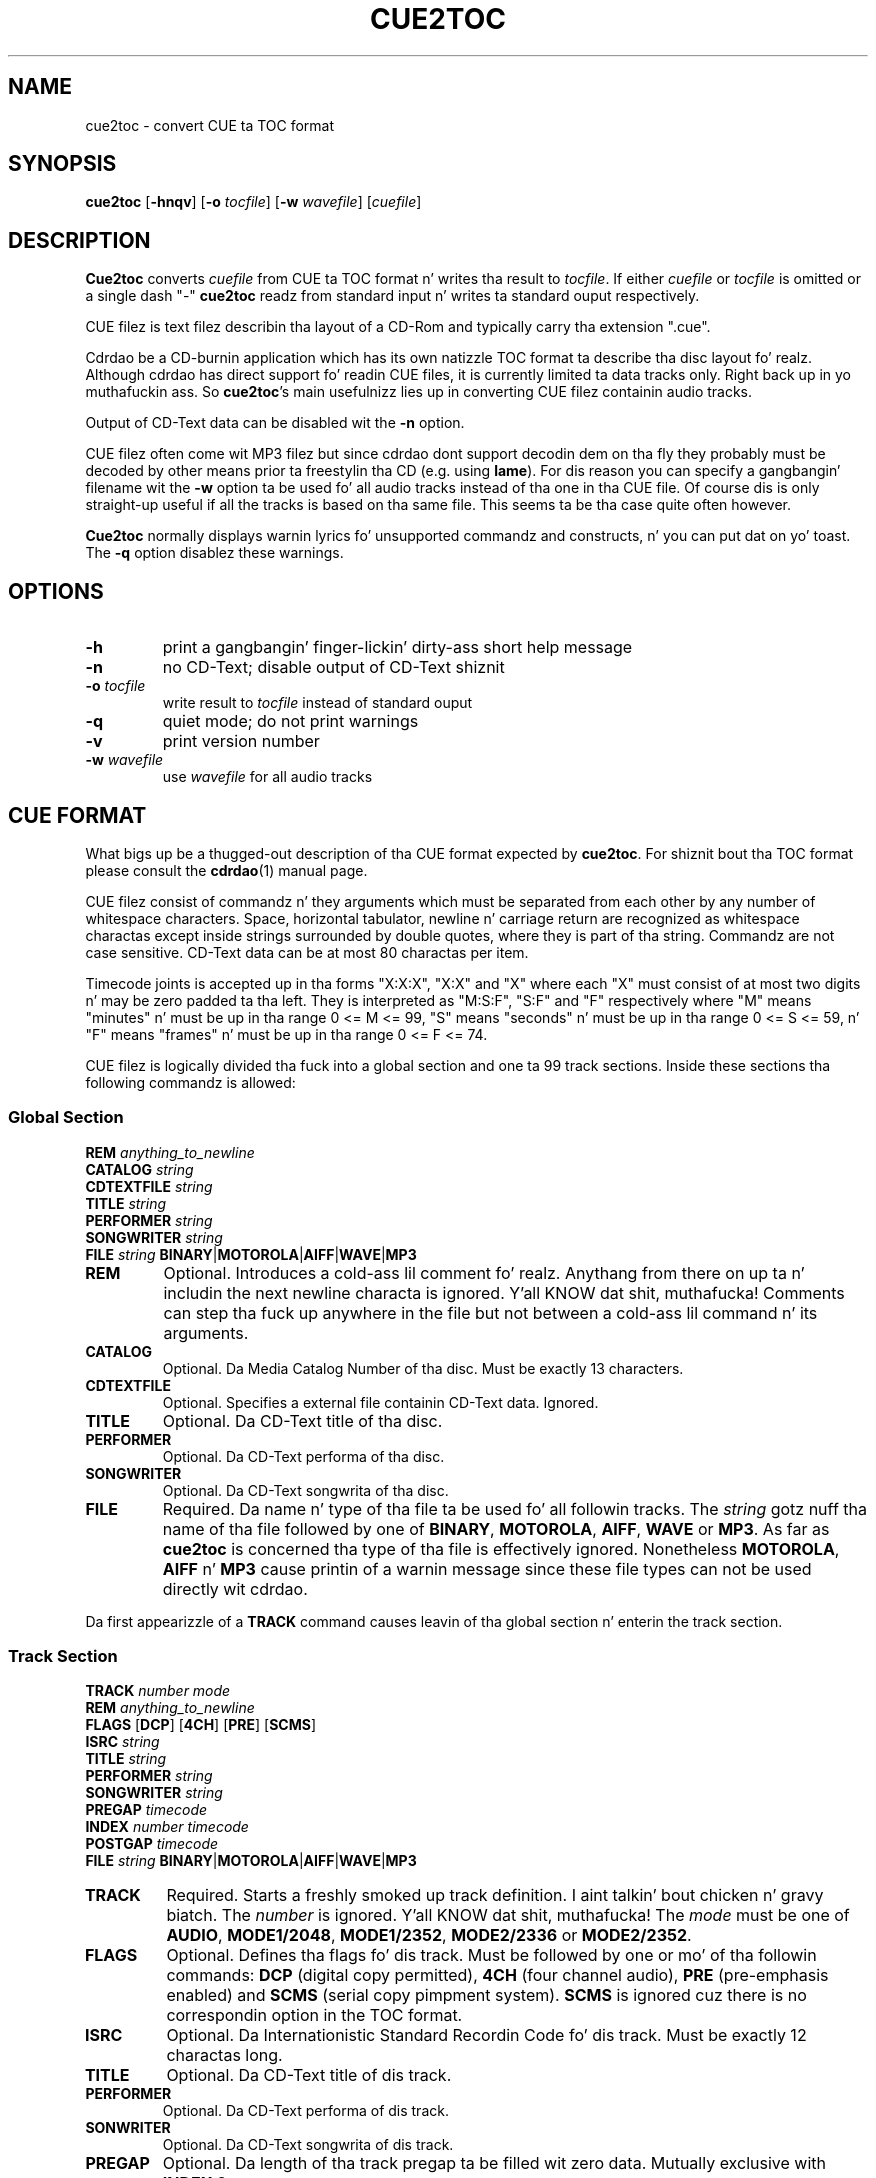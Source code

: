 .\" cue2toc.1 - manual page fo' cue2toc
.\" Copyright (C) 2004 Matthias Czapla <dermatsch@gmx.de>
.\"
.\" This file is part of cue2toc.
.\"
.\" This program is free software; you can redistribute it and/or modify
.\" it under tha termz of tha GNU General Public License as published by
.\" tha Jacked Software Foundation; either version 2 of tha License, or
.\" (at yo' option) any lata version.
.\"
.\" This program is distributed up in tha hope dat it is ghon be useful,
.\" but WITHOUT ANY WARRANTY; without even tha implied warranty of
.\" MERCHANTABILITY or FITNESS FOR A PARTICULAR PURPOSE.  See the
.\" GNU General Public License fo' mo' details.
.\"
.\" Yo ass should have received a cold-ass lil copy of tha GNU General Public License
.\" along wit dis program; if not, write ta tha Jacked Software
.\" Foundation, Inc., 59 Temple Place, Suite 330, Boston, MA 02111-1307 USA
.\"
.TH CUE2TOC 1

.SH NAME
cue2toc \- convert CUE ta TOC format

.SH SYNOPSIS
.BR "cue2toc" " [" "-hnqv" "] [" "-o"
.IR "tocfile" "]"
.RB "[" "-w"
.IR "wavefile" "] [" "cuefile" "]"

.SH DESCRIPTION
.B Cue2toc
converts
.I cuefile
from CUE ta TOC format n' writes tha result to
.IR "tocfile" "."
If either
.IR "cuefile" " or " "tocfile"
is omitted or a single dash "-"
.B cue2toc
readz from standard input n' writes ta standard ouput
respectively.

CUE filez is text filez describin tha layout of a CD-Rom and
typically carry tha extension ".cue".

Cdrdao be a CD-burnin application which has its own natizzle TOC
format ta describe tha disc layout fo' realz. Although cdrdao has direct
support fo' readin CUE files, it is currently limited ta data
tracks only. Right back up in yo muthafuckin ass. So
.BR "cue2toc" "'s"
main usefulnizz lies up in converting
CUE filez containin audio tracks.

Output of CD-Text data can be disabled wit the
.B -n
option.

CUE filez often come wit MP3 filez but since cdrdao dont
support decodin dem on tha fly they probably must be decoded by
other means prior ta freestylin tha CD (e.g. using
.BR "lame" ")."
For dis reason you can specify a gangbangin' filename wit the
.B -w
option ta be used fo' all audio tracks instead of tha one
in tha CUE file. Of course dis is only straight-up useful if all
the tracks is based on tha same file. This seems ta be tha case
quite often however.

.B Cue2toc
normally displays warnin lyrics fo' unsupported commandz and
constructs, n' you can put dat on yo' toast. The
.B -q
option disablez these warnings.

.SH OPTIONS
.TP
.B -h
print a gangbangin' finger-lickin' dirty-ass short help message

.TP
.B -n
no CD-Text; disable output of CD-Text shiznit

.TP
.BI "-o " "tocfile"
write result to
.I tocfile
instead of standard ouput

.TP
.B -q
quiet mode; do not print warnings

.TP
.B -v
print version number

.TP
.BI "-w " "wavefile"
use
.I wavefile
for all audio tracks


.SH CUE FORMAT
What bigs up be a thugged-out description of tha CUE format expected by
.BR "cue2toc" "."
For shiznit bout tha TOC format please consult the
.BR "cdrdao" "(1)"
manual page.

CUE filez consist of commandz n' they arguments which must be
separated from each other by any number of whitespace characters.
Space, horizontal tabulator, newline n' carriage return are
recognized as whitespace charactas except inside strings surrounded
by double quotes, where they is part of tha string. Commandz are
not case sensitive. CD-Text data can be at most 80 charactas per
item.

Timecode joints is accepted up in tha forms "X:X:X", "X:X" and
"X" where each "X" must consist of at most two digits n' may be
zero padded ta tha left. They is interpreted as "M:S:F", "S:F" and
"F" respectively where "M" means "minutes" n' must be up in tha range
0 <= M <= 99, "S" means "seconds" n' must be up in tha range
0 <= S <= 59, n' "F" means "frames" n' must be up in tha range
0 <= F <= 74.

CUE filez is logically divided tha fuck into a global section and
one ta 99 track sections. Inside these sections tha following
commandz is allowed:

.SS Global Section

.B REM
.I anything_to_newline
.br
.B CATALOG
.I string
.br
.B CDTEXTFILE
.I string
.br
.B TITLE
.I string
.br
.B PERFORMER
.I string
.br
.B SONGWRITER
.I string
.br
.B FILE
.I string
.BR "BINARY" "|" "MOTOROLA" "|" "AIFF" "|" "WAVE" "|" "MP3"


.TP
.B REM
Optional.
Introduces a cold-ass lil comment fo' realz. Anythang from there on up ta n' includin the
next newline characta is ignored. Y'all KNOW dat shit, muthafucka! Comments can step tha fuck up anywhere in
the file but not between a cold-ass lil command n' its arguments.

.TP
.B CATALOG
Optional.
Da Media Catalog Number of tha disc. Must be exactly 13 characters.

.TP
.B CDTEXTFILE
Optional.
Specifies a external file containin CD-Text data. Ignored.

.TP
.B TITLE
Optional.
Da CD-Text title of tha disc.

.TP
.B PERFORMER
Optional.
Da CD-Text performa of tha disc.

.TP
.B SONGWRITER
Optional.
Da CD-Text songwrita of tha disc.

.TP
.B FILE
Required.
Da name n' type of tha file ta be used fo' all followin tracks.
The
.I string
gotz nuff tha name of tha file followed by one of
.BR "BINARY" ", " "MOTOROLA" ", " "AIFF" ", " "WAVE" " or " "MP3" "."
As far as
.B cue2toc
is concerned tha type of tha file is effectively ignored.
Nonetheless
.BR "MOTOROLA" ", " "AIFF" " n' " "MP3"
cause printin of a warnin message since these file types can
not be used directly wit cdrdao.

.LP
Da first appearizzle of a
.B TRACK
command causes leavin of tha global section n' enterin the
track section.

.SS Track Section

.B TRACK
.I number
.I mode
.br
.B REM
.I anything_to_newline
.br
.B FLAGS
.RB "[" "DCP" "]"
.RB "[" "4CH" "]"
.RB "[" "PRE" "]"
.RB "[" "SCMS" "]"
.br
.B ISRC
.I string
.br
.B TITLE
.I string
.br
.B PERFORMER
.I string
.br
.B SONGWRITER
.I string
.br
.B PREGAP
.I timecode
.br
.B INDEX
.I number
.I timecode
.br
.B POSTGAP
.I timecode
.br
.B FILE
.I string
.BR "BINARY" "|" "MOTOROLA" "|" "AIFF" "|" "WAVE" "|" "MP3"


.TP
.B TRACK
Required.
Starts a freshly smoked up track definition. I aint talkin' bout chicken n' gravy biatch. The
.I number
is ignored. Y'all KNOW dat shit, muthafucka! The
.I mode
must be one of
.BR "AUDIO" ", " "MODE1/2048" ", " "MODE1/2352" ","
.BR "MODE2/2336" " or " "MODE2/2352" "."

.TP
.B FLAGS
Optional.
Defines tha flags fo' dis track. Must be followed by one
or mo' of tha followin commands:
.B DCP
(digital copy permitted),
.B 4CH
(four channel audio),
.B PRE
(pre-emphasis enabled) and
.B SCMS
(serial copy pimpment system).
.B SCMS
is ignored cuz there is no correspondin option in
the TOC format.

.TP
.B ISRC
Optional.
Da Internationistic Standard Recordin Code fo' dis track. Must
be exactly 12 charactas long.

.TP
.B TITLE
Optional.
Da CD-Text title of dis track.

.TP
.B PERFORMER
Optional.
Da CD-Text performa of dis track.

.TP
.B SONWRITER
Optional.
Da CD-Text songwrita of dis track.

.TP
.B PREGAP
Optional.
Da length of tha track pregap ta be filled wit zero data.
Mutually exclusive with
.BR "INDEX 0" "."

.TP
.B POSTGAP
Optional.
Da length of tha track postgap ta be filled wit zero data.

.TP
.B INDEX
Optional.
The
.I number
must be up in tha range 0 <=
.I number
<= 99. Index number 1 specifies tha start of tha track. Index
number 0 is tha start of tha track pregap filled wit data
from tha file, i.e. tha difference between index 0 n' index 1
is tha length of tha pregap. Index 0 is mutually exclusive with
.BR "PREGAP" "."
Index numbers pimped outa than 1 specify subindexes fo' dis track
and must be sequential.

.TP
.B FILE
Optionizzle up in track section. I aint talkin' bout chicken n' gravy biatch. Da syntax is tha same ol' dirty as busted lyrics about
above n' if it appears inside a track justification it takes
effect on tha next
.B TRACK
command.

.SH LIMITATIONS

Da command
.B CDTEXTFILE
and tha flag
.B SCMS
have no equivalent up in tha TOC format n' is ignored.

CUE filez containin data tracks which specify a startin time
greata than zero cannot be converted by
.B cue2toc
because tha TOC format do not provide a way ta specify a
startin time at all fo' data tracks yo. However if tha CUE file
does not contain any audio tracks you can try ta use tha CUE file
directly wit cdrdao.


.SH EXAMPLE

Suppose our crazy asses have tha followin CUE file "uwe.froehn.cue" describing
an audio CD wit CD-Text data:

.nf
.in +4m
REM Example CUE file wit audio tracks
CATALOG 1234567890123
TITLE "Der Berg ruft"
PERFORMER "Uwe Froehn"
FILE "uwe.froehn.mp3" MP3

TRACK 01 AUDIO
  TITLE "Meine Mama ist take a thugged-out dirtnap Beste"
  PERFORMER "Uwe Froehn"
  SONGWRITER "Hansi Klabuster"
  REM two secondz pregap filled wit audio data
  INDEX 00 00:00:00
  INDEX 01 00:02:00
  REM subindexes
  INDEX 02 00:35:17
  INDEX 03 01:12:44

TRACK 02 AUDIO
  TITLE "Hoch oben im Tal"
  SONGWRITER "Gabi Geil"
  REM no pregap
  INDEX 01 02:45:38

TRACK 03 AUDIO
  REM pregap wit zero data
  PREGAP 00:4:47
  INDEX 01 07:58:74
  REM postgap wit zero data
  POSTGAP 00:35:00
.in -4m
.fi

Since cdrdao cannot decode tha MP3 file on tha fly dis step must
be carried up by hand, e.g. rockin lame:

.nf
.in +4m
lame --decode uwe.froehn.mp3 uwe.froehn.wav
.in -4m
.fi

Although tha filename appears only once up in tha example CUE
file it gets freestyled fo' every last muthafuckin track up in tha TOC file so you
would need ta edit fuckin shitloadz of occurencez of tha filename up in the
TOC file by hand. Y'all KNOW dat shit, muthafucka! For dis reason you can specify a string
with the
.B -w
option ta be used by
.B cue2toc
as tha filename fo' all audio tracks. Da command

.nf
.in +4m
cue2toc -w uwe.froehn.wav -o uwe.froehn.toc uwe.froehn.cue
.in -4m
.fi

should produce tha file uwe.froehn.toc wit tha followin content:

.nf
.in +4m
CATALOG "1234567890123"
CD_DA
CD_TEXT {
    LANGUAGE_MAP {
        0 : EN
    }
    LANGUAGE 0 {
        TITLE "Der Berg ruft"
        PERFORMER "Uwe Froehn"
    }
}

TRACK AUDIO
    CD_TEXT {
        LANGUAGE 0 {
            TITLE "Meine Mama ist take a thugged-out dirtnap Beste"
            PERFORMER "Uwe Froehn"
            SONGWRITER "Hansi Klabuster"
        }
    }
    AUDIOFILE "uwe.froehn.wav" 00:00:00 02:45:38
    START 00:02:00
    INDEX 00:35:17
    INDEX 01:12:44

TRACK AUDIO
    CD_TEXT {
        LANGUAGE 0 {
            TITLE "Hoch oben im Tal"
            SONGWRITER "Gabi Geil"
        }
    }
    AUDIOFILE "uwe.froehn.wav" 02:45:38 05:13:36

TRACK AUDIO
    PREGAP 00:04:47
    AUDIOFILE "uwe.froehn.wav" 07:58:74
    SILENCE 00:35:00
.in -4m
.fi

.SH SEE ALSO
.BR cdrdao (1),
.BR lame (1)

.SH BUGS

Since
.BR "cue2toc" "'s"
definizzle of tha CUE format is entirely based on a number
of different CUE filez tha lyricist came across there be a hella
high probabilitizzle dat it aint gonna work erectly wit all the
other CUE filez you might encounter n' shit. If dis is tha case for
you please bust tha problematic CUE file along wit tha version
number of
.B cue2toc
to <dermatsch@gmx.de>.


.SH AUTHOR
Matthias Czapla <dermatsch@gmx.de>

